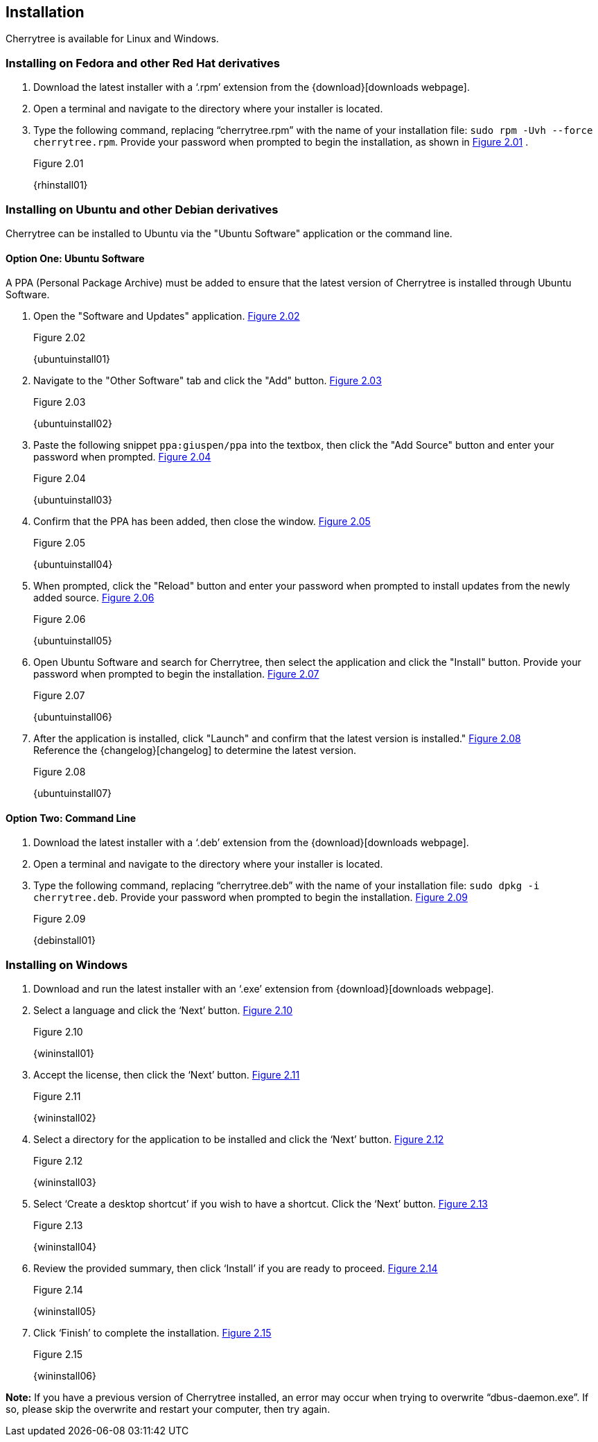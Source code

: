 == Installation

Cherrytree is available for Linux and Windows.

=== Installing on Fedora and other Red Hat derivatives

[start=1]
. Download the latest installer with a ‘.rpm’ extension from the {download}[downloads webpage].
. Open a terminal and navigate to the directory where your installer
is located.
. Type the following command, replacing “cherrytree.rpm” with the name of your installation file: `sudo rpm -Uvh --force cherrytree.rpm`. Provide your password when prompted to begin the installation, as shown in <<figure-2.01>> . +
+
[[figure-2.01]]
.Figure 2.01
{rhinstall01}

=== Installing on Ubuntu and other Debian derivatives

Cherrytree can be installed to Ubuntu via the "Ubuntu Software" application or the command line.

==== Option One: Ubuntu Software

A PPA (Personal Package Archive) must be added to ensure that the latest version of Cherrytree is installed through Ubuntu Software. 

[start=1]
. Open the "Software and Updates" application. <<figure-2.02>> +
+
[[figure-2.02]]
.Figure 2.02
{ubuntuinstall01}

. Navigate to the "Other Software" tab and click the "Add" button. <<figure-2.03>> +
+
[[figure-2.03]]
.Figure 2.03
{ubuntuinstall02}

. Paste the following snippet `ppa:giuspen/ppa` into the textbox, then click the "Add Source" button and enter your password when prompted. <<figure-2.04>> +
+
[[figure-2.04]]
.Figure 2.04
{ubuntuinstall03}

. Confirm that the PPA has been added, then close the window. <<figure-2.05>> +
+
[[figure-2.05]]
.Figure 2.05
{ubuntuinstall04}

. When prompted, click the "Reload" button and enter your password when prompted to install updates from the newly added source. <<figure-2.06>> +
+
[[figure-2.06]]
.Figure 2.06
{ubuntuinstall05}

. Open Ubuntu Software and search for Cherrytree, then select the application and click the  "Install" button. Provide your password when prompted to begin the installation. <<figure-2.07>> +
+
[[figure-2.07]]
.Figure 2.07
{ubuntuinstall06}

. After the application is installed, click "Launch" and confirm that the latest version is installed." <<figure-2.08>> + 
Reference the {changelog}[changelog] to determine the latest version. +
+
[[figure-2.08]]
.Figure 2.08
{ubuntuinstall07}

==== Option Two: Command Line

[start=1]
. Download the latest installer with a ‘.deb’ extension from the {download}[downloads webpage].

. Open a terminal and navigate to the directory where your installer is located.

. Type the following command, replacing “cherrytree.deb” with the name of your installation file: `sudo dpkg -i cherrytree.deb`. Provide your password when prompted to begin the installation. <<figure-2.09>> +
+
[[figure-2.09]]
.Figure 2.09
{debinstall01}

=== Installing on Windows

[start=1]
. Download and run the latest installer with an ‘.exe’ extension from {download}[downloads webpage].

. Select a language and click the ‘Next’ button. <<figure-2.10>> +
+
[[figure-2.10]]
.Figure 2.10
{wininstall01}

. Accept the license, then click the ‘Next’ button. <<figure-2.11>> +
+
[[figure-2.11]]
.Figure 2.11
{wininstall02}

. Select a directory for the application to be installed and click the ‘Next’ button. <<figure-2.12>> +
+
[[figure-2.12]]
.Figure 2.12
{wininstall03}

. Select ‘Create a desktop shortcut’ if you wish to have a shortcut. Click the ‘Next’ button. <<figure-2.13>> +
+
[[figure-2.13]]
.Figure 2.13
{wininstall04}

. Review the provided summary, then click ‘Install’ if you are ready to proceed. <<figure-2.14>> +
+
[[figure-2.14]]
.Figure 2.14
{wininstall05}

. Click ‘Finish’ to complete the installation. <<figure-2.15>> +
+
[[figure-2.15]]
.Figure 2.15
{wininstall06}

*Note:* If you have a previous version of Cherrytree installed, an error may occur when trying to overwrite “dbus-daemon.exe”. If so, please skip the overwrite and restart your computer, then try again.
